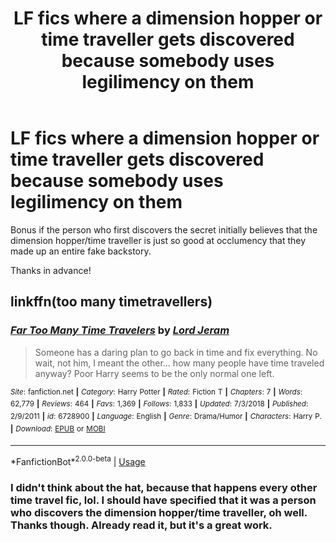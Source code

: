 #+TITLE: LF fics where a dimension hopper or time traveller gets discovered because somebody uses legilimency on them

* LF fics where a dimension hopper or time traveller gets discovered because somebody uses legilimency on them
:PROPERTIES:
:Author: Efficient_Assistant
:Score: 10
:DateUnix: 1565064737.0
:DateShort: 2019-Aug-06
:FlairText: Request
:END:
Bonus if the person who first discovers the secret initially believes that the dimension hopper/time traveller is just so good at occlumency that they made up an entire fake backstory.

Thanks in advance!


** linkffn(too many timetravellers)
:PROPERTIES:
:Author: natus92
:Score: 5
:DateUnix: 1565086876.0
:DateShort: 2019-Aug-06
:END:

*** [[https://www.fanfiction.net/s/6728900/1/][*/Far Too Many Time Travelers/*]] by [[https://www.fanfiction.net/u/13839/Lord-Jeram][/Lord Jeram/]]

#+begin_quote
  Someone has a daring plan to go back in time and fix everything. No wait, not him, I meant the other... how many people have time traveled anyway? Poor Harry seems to be the only normal one left.
#+end_quote

^{/Site/:} ^{fanfiction.net} ^{*|*} ^{/Category/:} ^{Harry} ^{Potter} ^{*|*} ^{/Rated/:} ^{Fiction} ^{T} ^{*|*} ^{/Chapters/:} ^{7} ^{*|*} ^{/Words/:} ^{62,779} ^{*|*} ^{/Reviews/:} ^{464} ^{*|*} ^{/Favs/:} ^{1,369} ^{*|*} ^{/Follows/:} ^{1,833} ^{*|*} ^{/Updated/:} ^{7/3/2018} ^{*|*} ^{/Published/:} ^{2/9/2011} ^{*|*} ^{/id/:} ^{6728900} ^{*|*} ^{/Language/:} ^{English} ^{*|*} ^{/Genre/:} ^{Drama/Humor} ^{*|*} ^{/Characters/:} ^{Harry} ^{P.} ^{*|*} ^{/Download/:} ^{[[http://www.ff2ebook.com/old/ffn-bot/index.php?id=6728900&source=ff&filetype=epub][EPUB]]} ^{or} ^{[[http://www.ff2ebook.com/old/ffn-bot/index.php?id=6728900&source=ff&filetype=mobi][MOBI]]}

--------------

*FanfictionBot*^{2.0.0-beta} | [[https://github.com/tusing/reddit-ffn-bot/wiki/Usage][Usage]]
:PROPERTIES:
:Author: FanfictionBot
:Score: 2
:DateUnix: 1565086896.0
:DateShort: 2019-Aug-06
:END:


*** I didn't think about the hat, because that happens every other time travel fic, lol. I should have specified that it was a person who discovers the dimension hopper/time traveller, oh well. Thanks though. Already read it, but it's a great work.
:PROPERTIES:
:Author: Efficient_Assistant
:Score: 2
:DateUnix: 1565134948.0
:DateShort: 2019-Aug-07
:END:
